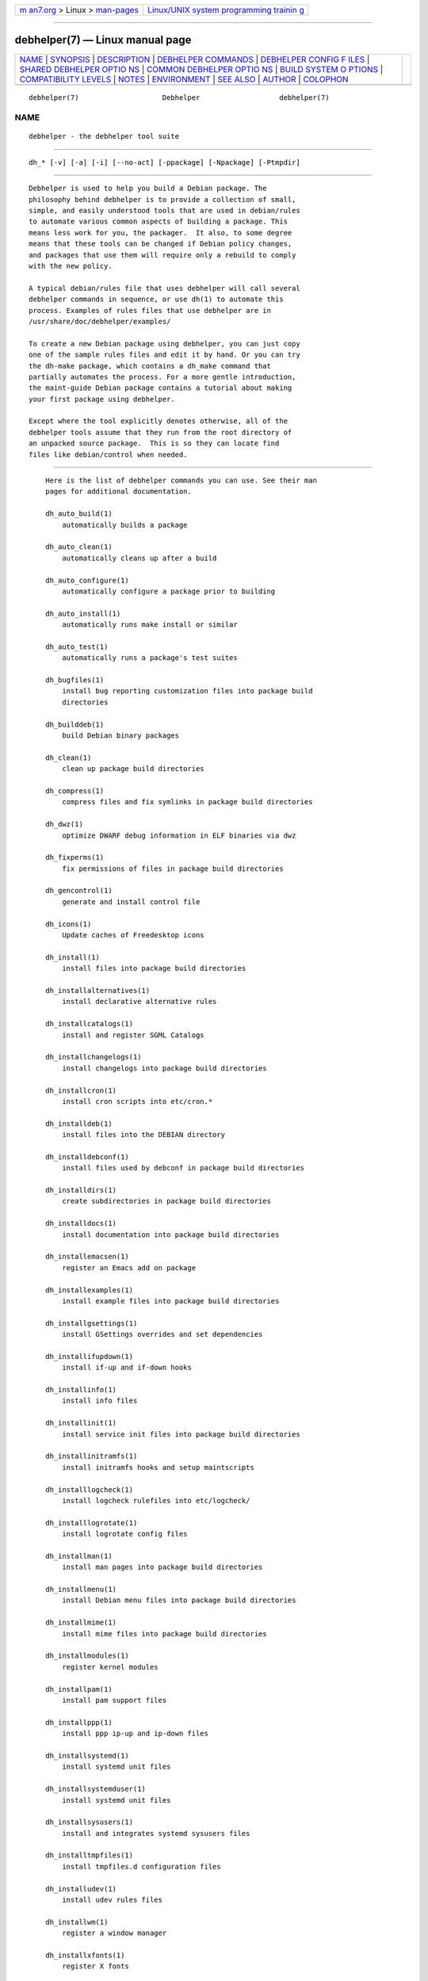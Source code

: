 .. container:: page-top

.. container:: nav-bar

   +----------------------------------+----------------------------------+
   | `m                               | `Linux/UNIX system programming   |
   | an7.org <../../../index.html>`__ | trainin                          |
   | > Linux >                        | g <http://man7.org/training/>`__ |
   | `man-pages <../index.html>`__    |                                  |
   +----------------------------------+----------------------------------+

--------------

debhelper(7) — Linux manual page
================================

+-----------------------------------+-----------------------------------+
| `NAME <#NAME>`__ \|               |                                   |
| `SYNOPSIS <#SYNOPSIS>`__ \|       |                                   |
| `DESCRIPTION <#DESCRIPTION>`__ \| |                                   |
| `DEBHELPER                        |                                   |
| COMMANDS <#DEBHELPER_COMMANDS>`__ |                                   |
| \|                                |                                   |
| `DEBHELPER CONFIG F               |                                   |
| ILES <#DEBHELPER_CONFIG_FILES>`__ |                                   |
| \|                                |                                   |
| `SHARED DEBHELPER OPTIO           |                                   |
| NS <#SHARED_DEBHELPER_OPTIONS>`__ |                                   |
| \|                                |                                   |
| `COMMON DEBHELPER OPTIO           |                                   |
| NS <#COMMON_DEBHELPER_OPTIONS>`__ |                                   |
| \|                                |                                   |
| `BUILD SYSTEM O                   |                                   |
| PTIONS <#BUILD_SYSTEM_OPTIONS>`__ |                                   |
| \|                                |                                   |
| `COMPATIBILITY                    |                                   |
| LEVELS <#COMPATIBILITY_LEVELS>`__ |                                   |
| \| `NOTES <#NOTES>`__ \|          |                                   |
| `ENVIRONMENT <#ENVIRONMENT>`__ \| |                                   |
| `SEE ALSO <#SEE_ALSO>`__ \|       |                                   |
| `AUTHOR <#AUTHOR>`__ \|           |                                   |
| `COLOPHON <#COLOPHON>`__          |                                   |
+-----------------------------------+-----------------------------------+
| .. container:: man-search-box     |                                   |
+-----------------------------------+-----------------------------------+

::

   debhelper(7)                    Debhelper                   debhelper(7)

NAME
-------------------------------------------------

::

          debhelper - the debhelper tool suite


---------------------------------------------------------

::

          dh_* [-v] [-a] [-i] [--no-act] [-ppackage] [-Npackage] [-Ptmpdir]


---------------------------------------------------------------

::

          Debhelper is used to help you build a Debian package. The
          philosophy behind debhelper is to provide a collection of small,
          simple, and easily understood tools that are used in debian/rules
          to automate various common aspects of building a package. This
          means less work for you, the packager.  It also, to some degree
          means that these tools can be changed if Debian policy changes,
          and packages that use them will require only a rebuild to comply
          with the new policy.

          A typical debian/rules file that uses debhelper will call several
          debhelper commands in sequence, or use dh(1) to automate this
          process. Examples of rules files that use debhelper are in
          /usr/share/doc/debhelper/examples/

          To create a new Debian package using debhelper, you can just copy
          one of the sample rules files and edit it by hand. Or you can try
          the dh-make package, which contains a dh_make command that
          partially automates the process. For a more gentle introduction,
          the maint-guide Debian package contains a tutorial about making
          your first package using debhelper.

          Except where the tool explicitly denotes otherwise, all of the
          debhelper tools assume that they run from the root directory of
          an unpacked source package.  This is so they can locate find
          files like debian/control when needed.


-----------------------------------------------------------------------------

::

          Here is the list of debhelper commands you can use. See their man
          pages for additional documentation.

          dh_auto_build(1)
              automatically builds a package

          dh_auto_clean(1)
              automatically cleans up after a build

          dh_auto_configure(1)
              automatically configure a package prior to building

          dh_auto_install(1)
              automatically runs make install or similar

          dh_auto_test(1)
              automatically runs a package's test suites

          dh_bugfiles(1)
              install bug reporting customization files into package build
              directories

          dh_builddeb(1)
              build Debian binary packages

          dh_clean(1)
              clean up package build directories

          dh_compress(1)
              compress files and fix symlinks in package build directories

          dh_dwz(1)
              optimize DWARF debug information in ELF binaries via dwz

          dh_fixperms(1)
              fix permissions of files in package build directories

          dh_gencontrol(1)
              generate and install control file

          dh_icons(1)
              Update caches of Freedesktop icons

          dh_install(1)
              install files into package build directories

          dh_installalternatives(1)
              install declarative alternative rules

          dh_installcatalogs(1)
              install and register SGML Catalogs

          dh_installchangelogs(1)
              install changelogs into package build directories

          dh_installcron(1)
              install cron scripts into etc/cron.*

          dh_installdeb(1)
              install files into the DEBIAN directory

          dh_installdebconf(1)
              install files used by debconf in package build directories

          dh_installdirs(1)
              create subdirectories in package build directories

          dh_installdocs(1)
              install documentation into package build directories

          dh_installemacsen(1)
              register an Emacs add on package

          dh_installexamples(1)
              install example files into package build directories

          dh_installgsettings(1)
              install GSettings overrides and set dependencies

          dh_installifupdown(1)
              install if-up and if-down hooks

          dh_installinfo(1)
              install info files

          dh_installinit(1)
              install service init files into package build directories

          dh_installinitramfs(1)
              install initramfs hooks and setup maintscripts

          dh_installlogcheck(1)
              install logcheck rulefiles into etc/logcheck/

          dh_installlogrotate(1)
              install logrotate config files

          dh_installman(1)
              install man pages into package build directories

          dh_installmenu(1)
              install Debian menu files into package build directories

          dh_installmime(1)
              install mime files into package build directories

          dh_installmodules(1)
              register kernel modules

          dh_installpam(1)
              install pam support files

          dh_installppp(1)
              install ppp ip-up and ip-down files

          dh_installsystemd(1)
              install systemd unit files

          dh_installsystemduser(1)
              install systemd unit files

          dh_installsysusers(1)
              install and integrates systemd sysusers files

          dh_installtmpfiles(1)
              install tmpfiles.d configuration files

          dh_installudev(1)
              install udev rules files

          dh_installwm(1)
              register a window manager

          dh_installxfonts(1)
              register X fonts

          dh_link(1)
              create symlinks in package build directories

          dh_lintian(1)
              install lintian override files into package build directories

          dh_listpackages(1)
              list binary packages debhelper will act on

          dh_makeshlibs(1)
              automatically create shlibs file and call dpkg-gensymbols

          dh_md5sums(1)
              generate DEBIAN/md5sums file

          dh_missing(1)
              check for missing files

          dh_movefiles(1)
              move files out of debian/tmp into subpackages

          dh_perl(1)
              calculates Perl dependencies and cleans up after MakeMaker

          dh_prep(1)
              perform cleanups in preparation for building a binary package

          dh_shlibdeps(1)
              calculate shared library dependencies

          dh_strip(1)
              strip executables, shared libraries, and some static
              libraries

          dh_systemd_enable(1)
              enable/disable systemd unit files

          dh_systemd_start(1)
              start/stop/restart systemd unit files

          dh_testdir(1)
              test directory before building Debian package

          dh_testroot(1)
              ensure that a package is built with necessary level of root
              permissions

          dh_ucf(1)
              register configuration files with ucf

          dh_update_autotools_config(1)
              Update autotools config files

          dh_usrlocal(1)
              migrate usr/local directories to maintainer scripts

      Deprecated Commands
          A few debhelper commands are deprecated and should not be used.

          dh_installmanpages(1)
              old-style man page installer (deprecated)

      Other Commands
          If a program's name starts with dh_, and the program is not on
          the above lists, then it is not part of the debhelper package,
          but it should still work like the other programs described on
          this page.


-------------------------------------------------------------------------------------

::

          Many debhelper commands make use of files in debian/ to control
          what they do. Besides the common debian/changelog and
          debian/control, which are in all packages, not just those using
          debhelper, some additional files can be used to configure the
          behavior of specific debhelper commands. These files are
          typically named debian/package.foo (where package of course, is
          replaced with the package that is being acted on).

          For example, dh_installdocs uses files named debian/package.docs
          to list the documentation files it will install. See the man
          pages of individual commands for details about the names and
          formats of the files they use.  Generally, these files will list
          files to act on, one file per line. Some programs in debhelper
          use pairs of files and destinations or slightly more complicated
          formats.

          Note for the first (or only) binary package listed in
          debian/control, debhelper will use debian/foo when there's no
          debian/package.foo file.  However, it is often a good idea to
          keep the package. prefix as it is more explicit.  The primary
          exception to this are files that debhelper by default installs in
          every binary package when it does not have a package prefix (such
          as debian/copyright or debian/changelog).

          In some rare cases, you may want to have different versions of
          these files for different architectures or OSes. If files named
          debian/package.foo.ARCH or debian/package.foo.OS exist, where
          ARCH and OS are the same as the output of "dpkg-architecture
          -qDEB_HOST_ARCH" / "dpkg-architecture -qDEB_HOST_ARCH_OS", then
          they will be used in preference to other, more general files.

          Mostly, these config files are used to specify lists of various
          types of files. Documentation or example files to install, files
          to move, and so on.  When appropriate, in cases like these, you
          can use standard shell wildcard characters (? and * and [..]
          character classes) in the files.  You can also put comments in
          these files; lines beginning with # are ignored.

          The syntax of these files is intentionally kept very simple to
          make them easy to read, understand, and modify.

      Substitutions in debhelper config files
          In compatibility level 13 and later, it is possible to use simple
          substitutions in debhelper config files for the following tools:

          •   dh_clean

          •   dh_install

          •   dh_installcatalogs

          •   dh_installdeb

          •   dh_installdirs

          •   dh_installdocs

          •   dh_installexamples

          •   dh_installinfo

          •   dh_installman

          •   dh_installwm

          •   dh_link

          •   dh_missing

          •   dh_ucf

          All substitution variables are of the form ${foo} and the braces
          are mandatory.  Variable names are case-sensitive and consist of
          alphanumerics (a-zA-Z0-9), hyphens (-), underscores (_), and
          colons (:).  The first character must be an alphanumeric.

          If you need a literal dollar sign that cannot trigger a
          substitution, you can either use the ${Dollar} substitution or
          the sequence ${}.

          The following expansions are available:

          DEB_HOST_*, DEB_BUILD_*, DEB_TARGET_*
              Expands to the relevant dpkg-architecture(1) value (similar
              to dpkg-architecture -qVARIABLE_HERE).

              When in doubt, the DEB_HOST_* variant is the one that will
              work both for native and cross builds.

              For performance reasons, debhelper will attempt to resolve
              these names from the environment first before consulting
              dpkg-architecture(1).  This is mostly mentioned for
              completeness as it will not matter for most cases.

          Dollar
              Expands to a single literal $-symbol.  This symbol will never
              be considered part of a substitution variable.  That is:

                 # Triggers an error
                 ${NO_SUCH_TOKEN}
                 # Expands to the literal value "${NO_SUCH_TOKEN}"
                 ${Dollar}{NO_SUCH_TOKEN}

              This variable equivalent to the sequence ${} and the two can
              be used interchangeably.

          Newline, Space, Tab
              Expands to a single ASCII newline, space and tab
              respectively.

              This can be useful if you need to include a literal
              whitespace character (e.g. space) where it would otherwise be
              stripped or used as a separator.

          [1menv:NAME
              Expands to the environment variable NAME.  The environment
              variable must be set (but can be set to the empty string).

          Note that all variables must expand to a defined value.  As an
          example, if debhelper sees ${env:FOO}, then it will insist that
          the environment variable FOO is set (it can be set to the empty
          string).

          Substitution limits

          To avoid infinite loops and resource exhaustion, debhelper will
          stop with an error if the text contains many substitution
          variables (50) or they expand beyond a certain size (4096
          characters or 3x length of the original input - whichever is
          bigger).

      Executable debhelper config files
          If you need additional flexibility, many of the debhelper tools
          (e.g. dh_install(1)) support executing a config file as a script.

          To use this feature, simply mark the config file as executable
          (e.g. chmod +x debian/package.install) and the tool will attempt
          to execute it and use the output of the script.  In many cases,
          you can use dh-exec(1) as interpreter of the config file to
          retain most of the original syntax while getting the additional
          flexibility you need.

          When using executable debhelper config files, please be aware of
          the following:

          •   The executable config file must exit with success (i.e. its
              return code should indicate success).

          •   In compatibility level 13+, the output will be subject to
              substitutions (see "Substitutions in debhelper config files")
              where the tool support these.  Remember to be careful if your
              generator also provides substitutions as this can cause
              unnecessary confusion.

              Otherwise, the output will be used exactly as-is.  Notably,
              debhelper will not expand wildcards or strip comments or
              strip whitespace in the output.

          If you need the package to build on a file system where you
          cannot disable the executable bit, then you can use dh-exec(1)
          and its strip-output script.


-----------------------------------------------------------------------------------------

::

          The following command line options are supported by all debhelper
          programs.

          -v, --verbose
              Verbose mode: show all commands that modify the package build
              directory.

          --no-act
              Do not really do anything. If used with -v, the result is
              that the command will output what it would have done.

          -a, --arch
              Act on architecture dependent packages that should be built
              for the DEB_HOST_ARCH architecture.

          -i, --indep
              Act on all architecture independent packages.

          -ppackage, --package=package
              Act on the package named package. This option may be
              specified multiple times to make debhelper operate on a given
              set of packages.

          -s, --same-arch
              Deprecated alias of -a.

              This option is removed in compat 12.

          -Npackage, --no-package=package
              Do not act on the specified package even if an -a, -i, or -p
              option lists the package as one that should be acted on.

          --remaining-packages
              Do not act on the packages which have already been acted on
              by this debhelper command earlier (i.e. if the command is
              present in the package debhelper log).  For example, if you
              need to call the command with special options only for a
              couple of binary packages, pass this option to the last call
              of the command to process the rest of packages with default
              settings.

          -Ptmpdir, --tmpdir=tmpdir
              Use tmpdir for package build directory. The default is
              debian/package

          --mainpackage=package
              This little-used option changes the package which debhelper
              considers the "main package", that is, the first one listed
              in debian/control, and the one for which debian/foo files can
              be used instead of the usual debian/package.foo files.

          -O=option|bundle
              This is used by dh(1) when passing user-specified options to
              all the commands it runs. If the command supports the
              specified option or option bundle, it will take effect. If
              the command does not support the option (or any part of an
              option bundle), it will be ignored.


-----------------------------------------------------------------------------------------

::

          The following command line options are supported by some
          debhelper programs.  See the man page of each program for a
          complete explanation of what each option does.

          -n  Do not modify postinst, postrm, etc. scripts.

          -Xitem, --exclude=item
              Exclude an item from processing. This option may be used
              multiple times, to exclude more than one thing. The item is
              typically part of a filename, and any file containing the
              specified text will be excluded.

          -A, --all
              Makes files or other items that are specified on the command
              line take effect in ALL packages acted on, not just the
              first.


---------------------------------------------------------------------------------

::

          The following command line options are supported by all of the
          dh_auto_* debhelper programs. These programs support a variety of
          build systems, and normally heuristically determine which to use,
          and how to use them.  You can use these command line options to
          override the default behavior.  Typically these are passed to
          dh(1), which then passes them to all the dh_auto_* programs.

          -Sbuildsystem, --buildsystem=buildsystem
              Force use of the specified buildsystem, instead of trying to
              auto-select one which might be applicable for the package.

              Pass none as buildsystem to disable auto-selection.

          -Ddirectory, --sourcedir=directory, --sourcedirectory=directory
              Assume that the original package source tree is at the
              specified directory rather than the top level directory of
              the Debian source package tree.

              Warning: The --sourcedir variant matches a similar named
              option in dh_install and dh_missing (etc.) for historical
              reasons.  While they have a similar name, they have very
              distinct purposes and in some cases it can cause errors when
              this variant is passed to dh (when then passes it on to all
              tools).

          -B[directory], --builddir[=directory],
          --builddirectory[=directory]
              Enable out of source building and use the specified directory
              as the build directory. If directory parameter is omitted, a
              default build directory will be chosen.

              If this option is not specified, building will be done in
              source by default unless the build system requires or prefers
              out of source tree building.  In such a case, the default
              build directory will be used even if --builddirectory is not
              specified.

              If the build system prefers out of source tree building but
              still allows in source building, the latter can be re-enabled
              by passing a build directory path that is the same as the
              source directory path.

          --parallel, --no-parallel
              Control whether parallel builds should be used if underlying
              build system supports them.  The number of parallel jobs is
              controlled by the DEB_BUILD_OPTIONS environment variable
              ("Debian Policy, section 4.9.1") at build time. It might also
              be subject to a build system specific limit.

              If neither option is specified, debhelper currently defaults
              to --parallel in compat 10 (or later) and --no-parallel
              otherwise.

              As an optimization, dh will try to avoid passing these
              options to subprocesses, if they are unnecessary and the only
              options passed.  Notably this happens when DEB_BUILD_OPTIONS
              does not have a parallel parameter (or its value is 1).

          --max-parallel=maximum
              This option implies --parallel and allows further limiting
              the number of jobs that can be used in a parallel build. If
              the package build is known to only work with certain levels
              of concurrency, you can set this to the maximum level that is
              known to work, or that you wish to support.

              Notably, setting the maximum to 1 is effectively the same as
              using --no-parallel.

          --reload-all-buildenv-variables
              By default, dh(1) will compute several environment (e.g. by
              using dpkg-buildflags(1)) and cache them to avoid having all
              dh_auto_* tool recompute them.

              When passing this option, the concrete dh_auto_* tool will
              ignore the cache from dh(1) and retrigger a rebuild of these
              variables.  This is useful in the very rare case where the
              package need to do multiple builds but with different
              ...FLAGS options.  A concrete example would be needing to
              change the -O parameter in CFLAGS in the second build:

                  export DEB_CFLAGS_MAINT_APPEND=-O3

                  %:
                      dh $@

                  override_dh_auto_configure:
                      dh_auto_configure -Bbuild-deb ...
                      DEB_CFLAGS_MAINT_APPEND=-Os dh_auto_configure \
                         --reload-all-buildenv-variables -Bbuild-udeb ...

              Without --reload-all-buildenv-variables in the second call to
              dh_auto_configure(1), the change in DEB_CFLAGS_MAINT_APPEND
              would be ignored as dh_auto_configure(1) would use the cached
              value of CFLAGS set by dh(1).

              This option is only available with debhelper (>= 12.7~) when
              the package uses compatibility level 9 or later.

          --list, -l
              List all build systems supported by debhelper on this system.
              The list includes both default and third party build systems
              (marked as such). Also shows which build system would be
              automatically selected, or which one is manually specified
              with the --buildsystem option.


---------------------------------------------------------------------------------

::

          From time to time, major non-backwards-compatible changes need to
          be made to debhelper, to keep it clean and well-designed as needs
          change and its author gains more experience. To prevent such
          major changes from breaking existing packages, the concept of
          debhelper compatibility levels was introduced. You must tell
          debhelper which compatibility level it should use, and it
          modifies its behavior in various ways.

          In current debhelper, you can specify the compatibility level in
          debian/control by adding a Build-Depends on the debhelper-compat
          package.  For example, to use v13 mode, ensure debian/control
          has:

            Build-Depends: debhelper-compat (= 13)

          This also serves as an appropriate versioned build dependency on
          a sufficient version of the debhelper package, so you do not need
          to specify a separate versioned build dependency on the debhelper
          package unless you need a specific point release of debhelper
          (such as for the introduction of a new feature or bugfix within a
          compatibility level).

          Note that debhelper does not provide debhelper-compat for
          experimental or beta compatibility levels; packages experimenting
          with those compatibility levels should use debian/compat or
          DH_COMPAT.

          Prior versions of debhelper required specifying the compatibility
          level in the file debian/compat, and current debhelper still
          supports this for backward compatibility, though a package may
          not specify a compatibility level via multiple methods at once.
          To use this method, debian/compat should contain the
          compatibility level as a single number, and no other content. If
          you specify the compatibility level by this method, your package
          will also need a versioned build dependency on a version of the
          debhelper package equal to (or greater than) the compatibility
          level your package uses. So, if you specify compatibility level
          13 in debian/compat, ensure debian/control has:

            Build-Depends: debhelper (>= 13~)

          Unless otherwise indicated, all debhelper documentation assumes
          that you are using the most recent compatibility level, and in
          most cases does not indicate if the behavior is different in an
          earlier compatibility level, so if you are not using the most
          recent compatibility level, you're advised to read below for
          notes about what is different in earlier compatibility levels.

      Supported compatibility levels
          These are the available compatibility levels:

          v5  This is the lowest supported compatibility level.

              If you are upgrading from an earlier compatibility level,
              please review debhelper-obsolete-compat(7).

              This mode is deprecated.

          v6  Changes from v5 are:

              -       Commands that generate maintainer script fragments
                      will order the fragments in reverse order for the
                      prerm and postrm scripts.

              -       dh_installwm will install a slave manpage link for
                      x-window-manager.1.gz, if it sees the man page in
                      usr/share/man/man1 in the package build directory.

              -       dh_builddeb did not previously delete everything
                      matching DH_ALWAYS_EXCLUDE, if it was set to a list
                      of things to exclude, such as CVS:.svn:.git. Now it
                      does.

              -       dh_installman allows overwriting existing man pages
                      in the package build directory. In previous
                      compatibility levels it silently refuses to do this.

              This mode is deprecated.

          v7  Changes from v6 are:

              -       dh_install, will fall back to looking for files in
                      debian/tmp if it doesn't find them in the current
                      directory (or wherever you tell it look using
                      --sourcedir). This allows dh_install to interoperate
                      with dh_auto_install, which installs to debian/tmp,
                      without needing any special parameters.

              -       dh_clean will read debian/clean and delete files
                      listed there.

              -       dh_clean will delete toplevel *-stamp files.

              -       dh_installchangelogs will guess at what file is the
                      upstream changelog if none is specified.

              This mode is deprecated.

          v8  Changes from v7 are:

              -       Commands will fail rather than warning when they are
                      passed unknown options.

              -       dh_makeshlibs will run dpkg-gensymbols on all shared
                      libraries that it generates shlibs files for. So -X
                      can be used to exclude libraries.  Also, libraries in
                      unusual locations that dpkg-gensymbols would not have
                      processed before will be passed to it, a behavior
                      change that can cause some packages to fail to build.

              -       dh requires the sequence to run be specified as the
                      first parameter, and any switches come after it. Ie,
                      use "dh $@ --foo", not "dh --foo $@".

              -       dh_auto_* prefer to use Perl's Module::Build in
                      preference to Makefile.PL.

              This mode is deprecated.

          v9  Changes from v8 are:

              -       Multiarch support. In particular, dh_auto_configure
                      passes multiarch directories to autoconf in --libdir
                      and --libexecdir.

              -       dh is aware of the usual dependencies between targets
                      in debian/rules.  So, "dh binary" will run any build,
                      build-arch, build-indep, install, etc targets that
                      exist in the rules file. There's no need to define an
                      explicit binary target with explicit dependencies on
                      the other targets.

              -       dh_strip compresses debugging symbol files to reduce
                      the installed size of -dbg packages.

              -       dh_auto_configure does not include the source package
                      name in --libexecdir when using autoconf.

              -       dh does not default to enabling --with=python-support

                      (Obsolete: As the dh_pysupport tool was removed from
                      Debian stretch.  Since debhelper/10.3, dh no longer
                      enables this sequence add-on regardless of compat
                      level)

              -       All of the dh_auto_* debhelper programs and dh set
                      environment variables listed by dpkg-buildflags,
                      unless they are already set.

              -       dh_auto_configure passes dpkg-buildflags CFLAGS,
                      CPPFLAGS, and LDFLAGS to perl Makefile.PL and
                      Build.PL

              -       dh_strip puts separated debug symbols in a location
                      based on their build-id.

              -       Executable debhelper config files are run and their
                      output used as the configuration.

              This mode is deprecated.

          v10 Changes from v9 are:

              -       dh_installinit will no longer install a file named
                      debian/package as an init script.

              -       dh_installdocs will error out if it detects links
                      created with --link-doc between packages of
                      architecture "all" and non-"all" as it breaks
                      binNMUs.

              -       dh_installdeb no longer installs a maintainer-
                      provided debian/package.shlibs file.  This is now
                      done by dh_makeshlibs instead.

              -       dh_installwm refuses to create a broken package if no
                      man page can be found (required to register for the
                      x-window-manager alternative).

              -       Debhelper will default to --parallel for all
                      buildsystems that support parallel building.  This
                      can be disabled by using either --no-parallel or
                      passing --max-parallel with a value of 1.

              -       The dh command will not accept any of the deprecated
                      "manual sequence control" parameters (--before,
                      --after, etc.).  Please use override targets instead.

                      Retroactively applied to earlier compat levels: dh no
                      longer accepts any of these since debhelper/12.4.

              -       The dh command will no longer use log files to track
                      which commands have been run.  The dh command still
                      keeps track of whether it already ran the "build"
                      sequence and skip it if it did.

                      The main effects of this are:

                      -   With this, it is now easier to debug the install
                          or/and binary sequences because they can now
                          trivially be re-run (without having to do a full
                          "clean and rebuild" cycle)

                      -   The main caveat is that dh_* now only keeps track
                          of what happened in a single override target.
                          When all the calls to a given dh_cmd command
                          happens in the same override target everything
                          will work as before.

                          Example of where it can go wrong:

                            override_dh_foo:
                              dh_foo -pmy-pkg

                            override_dh_bar:
                              dh_bar
                              dh_foo --remaining

                          In this case, the call to dh_foo --remaining will
                          also include my-pkg, since dh_foo -pmy-pkg was
                          run in a separate override target.  This issue is
                          not limited to --remaining, but also includes -a,
                          -i, etc.

              -       The dh_installdeb command now shell-escapes the lines
                      in the maintscript config file.  This was the
                      original intent but it did not work properly and
                      packages have begun to rely on the incomplete shell
                      escaping (e.g. quoting file names).

              -       The dh_installinit command now defaults to
                      --restart-after-upgrade.  For packages needing the
                      previous behaviour, please use
                      --no-restart-after-upgrade.

              -       The autoreconf sequence is now enabled by default.
                      Please pass --without autoreconf to dh if this is not
                      desirable for a given package

              -       The systemd sequence is now enabled by default.
                      Please pass --without systemd to dh if this is not
                      desirable for a given package.

              -       Retroactively removed: dh no longer creates the
                      package build directory when skipping running
                      debhelper commands. This will not affect packages
                      that only build with debhelper commands, but it may
                      expose bugs in commands not included in debhelper.

                      This compatibility feature had a bug since its
                      inception in debhelper/9.20130516 that made it fail
                      to apply in compat 9 and earlier.  As there has been
                      no reports of issues caused by this bug in those ~5
                      years, this item have been removed rather than fixed.

          v11 This mode is discouraged.

              The compat 11 is discouraged for new packages as it suffers
              from feature interaction between dh_installinit and
              dh_installsystemd causing services to not run correctly in
              some cases.  Please consider using compatibility mode 10 or
              12 instead.  More details about the issue are available in
              Debian#887904 and
              <https://lists.debian.org/debian-release/2019/04/msg01442.html>.

              Changes from v10 are:

              -       dh_installinit no longer installs service or tmpfile
                      files, nor generates maintainer scripts for those
                      files.  Please use the new dh_installsystemd helper.

              -       The dh_systemd_enable and dh_systemd_start helpers
                      have been replaced by the new dh_installsystemd
                      helper.  For the same reason, the systemd sequence
                      for dh has also been removed.  If you need to disable
                      the dh_installsystemd helper tool, please use an
                      empty override target.

                      Please note that the dh_installsystemd tool has a
                      slightly different behaviour in some cases (e.g. when
                      using the --name parameter).

              -       dh_installdirs no longer creates debian/package
                      directories unless explicitly requested (or it has to
                      create a subdirectory in it).

                      The vast majority of all packages will be unaffected
                      by this change.

              -       The makefile buildsystem now passes INSTALL="install
                      --strip-program=true" to make(1).  Derivative
                      buildsystems (e.g. configure or cmake) are unaffected
                      by this change.

              -       The autoconf buildsystem now passes
                      --runstatedir=/run to ./configure.

              -       The cmake buildsystem now passes
                      -DCMAKE_INSTALL_RUNSTATEDIR=/run to cmake(1).

              -       dh_installman will now prefer detecting the language
                      from the path name rather than the extension.

              -       dh_auto_install will now only create the destination
                      directory it needs.  Previously, it would create the
                      package build directory for all packages.  This will
                      not affect packages that only build with debhelper
                      commands, but it may expose bugs in commands not
                      included in debhelper.

              -       The helpers dh_installdocs, dh_installexamples,
                      dh_installinfo, and dh_installman now error out if
                      their config has a pattern that does not match
                      anything or reference a path that does not exist.

                      Known exceptions include building with the nodoc
                      profile, where the above tools will silently permit
                      failed matches where the patterns are used to specify
                      documentation.

              -       The helpers dh_installdocs, dh_installexamples,
                      dh_installinfo, and dh_installman now accept the
                      parameter --sourcedir with same meaning as
                      dh_install. Furthermore, they now also fall back to
                      debian/tmp like dh_install.

                      Migration note: A bug in debhelper 11 up to 11.1.5
                      made dh_installinfo incorrectly ignore --sourcedir.

              -       The perl-makemaker and perl-build build systems no
                      longer pass -I. to perl.  Packages that still need
                      this behaviour can emulate it by using the PERL5LIB
                      environment variable.  E.g. by adding export
                      PERL5LIB=. in their debian/rules file (or similar).

              -       The PERL_USE_UNSAFE_INC environment variable is no
                      longer set by dh or any of the dh_auto_* tools.  It
                      was added as a temporary work around to avoid a lot
                      of packages failing to build at the same time.

                      Note this item will eventually become obsolete as
                      upstream intends to drop support for the
                      PERL_USE_UNSAFE_INC environment variable.  When perl
                      drops support for it, then this variable will be
                      removed retroactively from existing compat levels as
                      well.

              -       The dh_makeshlibs helper will now exit with an error
                      if objdump returns a non-zero exit from analysing a
                      given file.

              -       The dh_installdocs and dh_installexamples tools may
                      now install most of the documentation in a different
                      path to comply with the recommendation from Debian
                      policy §12.3 (since version 3.9.7).

                      Note that if a given source package only contains a
                      single binary package in debian/control or none of
                      the packages are -doc packages, then this change is
                      not relevant for that source package and you can skip
                      to the next change.

                      By default, these tools will now attempt to determine
                      a "main package for the documentation" (called a doc-
                      main-package from here on) for every -doc package.
                      If they find such a doc-main-package, they will now
                      install the documentation into the path
                      /usr/share/doc/doc-main-package in the given doc
                      package.  I.e. the path can change but the
                      documentation is still shipped in the -doc package.

                      The --doc-main-package option can be used when the
                      auto-detection is insufficient or to reset the path
                      to its previous value if there is a reason to diverge
                      from Debian policy recommendation.

                      Some documentation will not be affected by this
                      change.  These exceptions include the copyright file,
                      changelog files, README.Debian, etc.  These files
                      will still be installed in the path
                      /usr/share/doc/package.

              -       The dh_strip and dh_shlibdeps tools no longer uses
                      filename patterns to determine which files to
                      process.  Instead, they open the file and look for an
                      ELF header to determine if a given file is an shared
                      object or an ELF executable.

                      This change may cause the tools to process more files
                      than previously.

          v12 Changes from v11 are:

              -       The dh_makeshlibs tool now generates shlibs files
                      with versioned dependency by default.  This means
                      that -VUpstream-Version (a.k.a. -V) is now the
                      default.

                      If an unversioned dependency in the shlibs file is
                      wanted, this can be obtained by passing -VNone
                      instead.  However, please see dh_makeshlibs(1) for
                      the caveat of unversioned dependencies.

              -       The -s (--same-arch) option is removed.  Please use
                      -a (--arch) instead.

              -       Invoking dh_clean -k now causes an error instead of a
                      deprecation warning.

              -       The --no-restart-on-upgrade option in dh_installinit
                      has been removed.  Please use the new name
                      --no-stop-on-upgrade

              -       There was a bug in the doit (and similar) functions
                      from Debian::Debhelper::Dh_Lib that made them spawn a
                      shell in one particular circumstance.  This bug is
                      now removed and will cause helpers that rely on the
                      bug to fail with a "command not found"-error.

              -       The --list-missing and --fail-missing in dh_install
                      has been removed.  Please use dh_missing and its
                      corresponding options, which can also see the files
                      installed by other helpers.

              -       The dh_installinit helper no longer installs
                      configuration for the upstart init system.  Instead,
                      it will abort the build if it finds an old upstart
                      configuration file.  The error is there to remind the
                      package maintainer to ensure the proper removal of
                      the conffiles shipped in previous versions of the
                      package (if any).

              -       The dh_installdeb tool will do basic validation of
                      some dpkg-maintscript-helper(1) commands and will
                      error out if the commands appear to be invalid.

              -       The dh_missing tool will now default to
                      --list-missing.

              -       The dh_makeshlibs tool will now only pass libraries
                      to dpkg-gensymbols(1) if the ELF binary has a SONAME
                      (containing ".so").

              -       The dh_compress tool no longer compresses examples
                      (i.e. anything installed in
                      </usr/share/doc/package/examples>.)

              -       The standard sequence in dh now includes dh_dwz and
                      dh_installinitramfs by default.  This makes the dwz
                      and installinitramfs sequences obsolete and they will
                      now fail with an error.  If you want to skip these
                      commands, then please insert an empty override target
                      for them in debian/rules (e.g. override_dh_dwz:)

              -       The build systems meson and autoconf no longer
                      explicitly set the --libexecdir variable and thus
                      relies on the build system default - which should be
                      /usr/libexec (per FHS 3.0, adopted in Debian Policy
                      4.1.5).

                      If a particular upstream package does not use the
                      correct default, the parameter can often be passed
                      manually via dh_auto_configure(1).  E.g.  via the
                      following example:

                          override_dh_auto_configure:
                              dh_auto_configure -- --libexecdir=/usr/libexec

                      Note the -- before the --libexecdir parameter.

              -       Retroactively removed in debhelper/13.5:

                      The dh_installdeb tool would no longer installs the
                      maintainer provided conffiles file as it was deemed
                      unnecessary.  However, the remove-on-upgrade from
                      dpkg/1.20 made the file relevant again and
                      dh_installdeb now installs it again in compat levels
                      12+.

              -       The dh_installsystemd tool no longer relies on
                      dh_installinit for handling systemd services that
                      have a sysvinit alternative.  Both tools must now be
                      used in such a case to ensure the service is properly
                      started under both sysvinit and systemd.

                      If you have an override for dh_installinit (e.g. to
                      call it with --no-start) then you will probably need
                      one for dh_installsystemd as well now.

                      This change makes dh_installinit inject a
                      misc:Pre-Depends for init-system-helpers (>= 1.54~).
                      Please ensure that the package lists
                      ${misc:Pre-Depends} in its Pre-Depends field before
                      upgrading to compat 12.

              -       The third-party dh_golang tool (from dh-golang
                      package) now defaults on honoring DH_GOLANG_EXCLUDES
                      variable for source installation in -dev packages and
                      not only during the building process. Please set
                      DH_GOLANG_EXCLUDES_ALL to false to revert to the
                      previous behaviour. See
                      Debian::Debhelper::Buildsystem::golang(3pm) for
                      details and examples.

              -       dh_installsystemduser is now included in the dh
                      standard sequence by default.

              -       The python-distutils buildsystem is now removed.
                      Please use the third-party build system pybuild
                      instead.

          v13 This is the recommended mode of operation.

              Changes from v12 are:

              -       The meson+ninja build system now uses meson test
                      instead of ninja test when running the test suite.
                      Any override of dh_auto_test that passes extra
                      parameters to upstream test runner should be reviewed
                      as meson test is not command line compatible with
                      ninja test.

              -       All debhelper like tools based on the official
                      debhelper library (including dh and the official dh_*
                      tools) no longer accepts abbreviated command
                      parameters.  At the same time, dh now optimizes out
                      calls to redundant dh_* helpers even when passed long
                      command line options.

              -       The ELF related debhelper tools (dh_dwz, dh_strip,
                      dh_makeshlibs, dh_shlibdeps) are now only run for
                      arch dependent packages by default (i.e. they are
                      excluded from *-indep targets and are passed -a by
                      default). If you need them for *-indep targets, you
                      can add an explicit Build-Depends on dh-sequence-elf-
                      tools.

              -       The third-party gradle build system (from gradle-
                      debian-helper package) now runs the upstream-provided
                      test suite automatically.  To suppress such behavior,
                      override dh_auto_test.

              -       The dh_installman tool now aborts if it sees
                      conflicting definitions of a manpage.  This typically
                      happens if the upstream build system is installing a
                      compressed version and the package lists an
                      uncompressed version of the manpage in
                      debian/package.manpages.  Often the easiest fix is to
                      remove the manpage from debian/package.manpages
                      (assuming both versions are identical).

              -       The dh_auto_* helpers now reset the environment
                      variables HOME and common XDG_* variable.  Please see
                      description of the environment variables in
                      "ENVIRONMENT" for how this is handled.

                      This feature changed between debhelper 13 and
                      debhelper 13.2.

              -       The dh command will now error if an override or hook
                      target for an obsolete command are present in
                      debian/rules (e.g. override_dh_systemd_enable:).

              -       The dh_missing command will now default to
                      --fail-missing.  This can be reverted to a non-fatal
                      warning by explicitly passing --list-missing like it
                      was in compat 12.

                      If you do not want the warning either, please omit
                      the call to dh_missing.  If you use the dh command
                      sequencer, then you can do this by inserting an empty
                      override target in the debian/rules file of the
                      relevant package.  As an example:

                          # Disable dh_missing
                          override_dh_missing:

              -       The dh command sequencer now runs dh_installtmpfiles
                      in the default sequence.  The dh_installtmpfiles
                      takes over handling of tmpfiles.d configuration
                      files.  Related functionality in dh_installsystemd is
                      now disabled.

                      Note that dh_installtmpfiles responds to
                      debian/package.tmpfiles where dh_installsystemd used
                      a name without the trailing "s".

              -       Many dh_* tools now support limited variable
                      expansion via the ${foo} syntax.  In many cases, this
                      can be used to reference paths that contain either
                      spaces or dpkg-architecture(1) values.  While this
                      can reduce the need for dh-exec(1) in some cases, it
                      is not a replacement dh-exec(1) in general.  If you
                      need filtering, renaming, etc., the package will
                      still need dh-exec(1).

                      Please see "Substitutions in debhelper config files"
                      for syntax and available substitution variables.  To
                      dh_* tool writers, substitution expansion occurs as a
                      part of the filearray and filedoublearray functions.

              -       The dh command sequencer will now skip all hook and
                      override targets for dh_auto_test, dh_dwz and
                      dh_strip when DEB_BUILD_OPTIONS lists the relevant
                      nocheck / nostrip options.

                      Any package relying on these targets to always be run
                      should instead move relevant logic out of those
                      targets.  E.g. non-test related packaging code from
                      override_dh_auto_test would have to be moved to
                      execute_after_dh_auto_build or
                      execute_before_dh_auto_install.

              -       The cmake buildsystem now passes
                      -DCMAKE_SKIP_INSTALL_ALL_DEPENDENCY=ON to cmake(1) to
                      speed up automatic installation process. If for some
                      reason you need previous behavior, override the flag:

                          dh_auto_configure -- -DCMAKE_SKIP_INSTALL_ALL_DEPENDENCY=OFF ...

          v14 This compatibility level is still open for development; use
              with caution.

              Changes from v13 are:

              -       The cmake buildsystem now passes
                      -DCMAKE_SKIP_RPATH=ON and
                      -DCMAKE_BUILD_RPATH_USE_ORIGIN=ON to cmake(1) to
                      avoid some reproducibility issues.

                      This can cause issues with running binaries directly
                      from the build directories as they might now require
                      a manually set LD_LIBRARY_PATH.  If you need to
                      override this change, we recommend that you try to
                      pass the -DCMAKE_SKIP_RPATH=OFF option first to see
                      if that fixes the problem (leaving
                      CMAKE_BUILD_RPATH_USE_ORIGIN at its new default).
                      This should undo the need for LD_LIBRARY_PATH and
                      avoid the reproducibility issues on Linux, where
                      $ORIGIN is supported by the runtime linkers.

              -       The tool dh_installsysusers is now included in the
                      default sequence.

              -       Use of the dh_gconf command in override and hook
                      targets now causes an error.  The dh_gconf command
                      has been a no-op for years and was removed in
                      debhelper 13.4.


---------------------------------------------------

::

      Multiple binary package support
          If your source package generates more than one binary package,
          debhelper programs will default to acting on all binary packages
          when run. If your source package happens to generate one
          architecture dependent package, and another architecture
          independent package, this is not the correct behavior, because
          you need to generate the architecture dependent packages in the
          binary-arch debian/rules target, and the architecture independent
          packages in the binary-indep debian/rules target.

          To facilitate this, as well as give you more control over which
          packages are acted on by debhelper programs, all debhelper
          programs accept the -a, -i, -p, and -s parameters. These
          parameters are cumulative.  If none are given, debhelper programs
          default to acting on all packages listed in the control file,
          with the exceptions below.

          First, any package whose Architecture field in debian/control
          does not match the DEB_HOST_ARCH architecture will be excluded
          ("Debian Policy, section 5.6.8").

          Also, some additional packages may be excluded based on the
          contents of the DEB_BUILD_PROFILES environment variable and
          Build-Profiles fields in binary package stanzas in
          debian/control, according to the draft policy at
          <https://wiki.debian.org/BuildProfileSpec>.

          Interaction between package selections and Build-Profiles

          Build-Profiles affect which packages are included in the package
          selections mechanisms in debhelper.  Generally, the package
          selections are described from the assumption that all packages
          are enabled.  This section describes how the selections react
          when a package is disabled due to the active Build-Profiles (or
          lack of active Build-Profiles).

          -a/--arch, -i/--indep OR no selection options (a raw "dh_X" call)
              The package disabled by Build-Profiles is silently excluded
              from the selection.

              Note you will receive a warning if all packages related to
              these selections are disabled.  In that case, it generally
              does not make sense to do the build in the first place.

          -N package / --no-package package
              The option is accepted and effectively does nothing.

          -p package / --package package
              The option is accepted, but debhelper will not act on the
              package.

          Note that it does not matter whether a package is enabled or
          disabled by default.

      Automatic generation of Debian install scripts
          Some debhelper commands will automatically generate parts of
          Debian maintainer scripts. If you want these automatically
          generated things included in your existing Debian maintainer
          scripts, then you need to add #DEBHELPER# to your scripts, in the
          place the code should be added.  #DEBHELPER# will be replaced by
          any auto-generated code when you run dh_installdeb.

          If a script does not exist at all and debhelper needs to add
          something to it, then debhelper will create the complete script.

          All debhelper commands that automatically generate code in this
          way let it be disabled by the -n parameter (see above).

          Note that the inserted code will be shell code, so you cannot
          directly use it in a Perl script. If you would like to embed it
          into a Perl script, here is one way to do that (note that I made
          sure that $1, $2, etc are set with the set command):

            my $temp="set -e\nset -- @ARGV\n" . << 'EOF';
            #DEBHELPER#
            EOF
            if (system($temp)) {
               my $exit_code = ($? >> 8) & 0xff;
               my $signal = $? & 0x7f;
               if ($exit_code) {
                   die("The debhelper script failed with error code: ${exit_code}");
               } else {
                   die("The debhelper script was killed by signal: ${signal}");
               }
            }

      Automatic generation of miscellaneous dependencies.
          Some debhelper commands may make the generated package need to
          depend on some other packages. For example, if you use
          dh_installdebconf(1), your package will generally need to depend
          on debconf. Or if you use dh_installxfonts(1), your package will
          generally need to depend on a particular version of xutils.
          Keeping track of these miscellaneous dependencies can be annoying
          since they are dependent on how debhelper does things, so
          debhelper offers a way to automate it.

          All commands of this type, besides documenting what dependencies
          may be needed on their man pages, will automatically generate a
          substvar called ${misc:Depends}. If you put that token into your
          debian/control file, it will be expanded to the dependencies
          debhelper figures you need.

          This is entirely independent of the standard ${shlibs:Depends}
          generated by dh_makeshlibs(1), and the ${perl:Depends} generated
          by dh_perl(1).  You can choose not to use any of these, if
          debhelper's guesses don't match reality.

      Package build directories
          By default, all debhelper programs assume that the temporary
          directory used for assembling the tree of files in a package is
          debian/package.

          Sometimes, you might want to use some other temporary directory.
          This is supported by the -P flag. For example, "dh_installdocs
          -Pdebian/tmp", will use debian/tmp as the temporary directory.
          Note that if you use -P, the debhelper programs can only be
          acting on a single package at a time. So if you have a package
          that builds many binary packages, you will need to also use the
          -p flag to specify which binary package the debhelper program
          will act on.

      udebs
          Debhelper includes support for udebs. To create a udeb with
          debhelper, add "Package-Type: udeb" to the package's stanza in
          debian/control.  Debhelper will try to create udebs that comply
          with debian-installer policy, by making the generated package
          files end in .udeb, not installing any documentation into a udeb,
          skipping over preinst, postrm, prerm, and config scripts, etc.


---------------------------------------------------------------

::

          This section describes some of the environment variables that
          influences the behaviour of debhelper or which debhelper
          interacts with.

          It is important to note that these must be actual environment
          variables in order to affect the behaviour of debhelper (not
          simply Makefile variables).  To specify them properly in
          debian/rules, be sure to "export" them. For example, "export
          DH_VERBOSE".

          DH_VERBOSE
              Set to 1 to enable verbose mode. Debhelper will output every
              command it runs. Also enables verbose build logs for some
              build systems like autoconf.

          DH_QUIET
              Set to 1 to enable quiet mode. Debhelper will not output
              commands calling the upstream build system nor will dh print
              which subcommands are called and depending on the upstream
              build system might make that more quiet, too.  This makes it
              easier to spot important messages but makes the output quite
              useless as buildd log.  Ignored if DH_VERBOSE is also set.

          DH_COMPAT
              Temporarily specifies what compatibility level debhelper
              should run at, overriding any value specified via Build-
              Depends on debhelper-compat or via the debian/compat file.

          DH_NO_ACT
              Set to 1 to enable no-act mode.

          DH_OPTIONS
              All debhelper tools will parse command line arguments listed
              in this variable before any command option (as if they had
              been prepended to the command line arguments).
              Unfortunately, some third-party provided tools may not
              support this variable and will ignore these command line
              arguments.

              When using dh(1), it can be passed options that will be
              passed on to each debhelper command, which is generally
              better than using DH_OPTIONS.

          DH_ALWAYS_EXCLUDE
              If set, this adds the value the variable is set to to the -X
              options of all commands that support the -X option. Moreover,
              dh_builddeb will rm -rf anything that matches the value in
              your package build tree.

              This can be useful if you are doing a build from a CVS source
              tree, in which case setting DH_ALWAYS_EXCLUDE=CVS will
              prevent any CVS directories from sneaking into the package
              you build. Or, if a package has a source tarball that
              (unwisely) includes CVS directories, you might want to export
              DH_ALWAYS_EXCLUDE=CVS in debian/rules, to make it take effect
              wherever your package is built.

              Multiple things to exclude can be separated with colons, as
              in DH_ALWAYS_EXCLUDE=CVS:.svn

          DH_EXTRA_ADDONS
              If set, this adds the specified dh addons to be run in the
              appropriate places in the sequence of commands. This is
              equivalent to specifying the addon to run with the --with
              flag in the debian/rules file. Any --without calls specifying
              an addon in this environment variable will not be run.

              This is intended to be used by downstreams or specific local
              configurations that require a debhelper addon to be run
              during multiple builds without having to patch a large number
              of rules file. If at all possible, this should be avoided in
              favor of a --with flag in the rules file.

          DH_COLORS, DPKG_COLORS
              These variables can be used to control whether debhelper
              commands should use colors in their textual output.  Can be
              set to "always", "auto" (the default), or "never".

              Note that DPKG_COLOR also affects a number of dpkg related
              tools and debhelper uses it on the assumption that you want
              the same color setting for dpkg and debhelper.  In the off-
              hand chance you want different color setting for debhelper,
              you can use DH_COLORS instead or in addition to DPKG_COLORS.

          NO_COLOR
              If no explicit request for color has been given (e.g.
              DH_COLORS and DPKG_COLORS are both unset), the presence of
              this environment variable cause the default color setting to
              be "never".

              The variable is defined according to <https://no-color.org/>.
              In this project, the environment variables (such as
              DH_COLORS) are considered an explicit request for color.

          CFLAGS, CPPFLAGS, CXXFLAGS, OBJCFLAGS, OBJCXXFLAGS, GCJFLAGS,
          FFLAGS, FCFLAGS, LDFLAGS
              By default (in any non-deprecated compat level), debhelper
              will automatically set these flags by using
              dpkg-buildflags(1), when they are unset.  If you need to
              change the default flags, please use the features from
              dpkg-buildflags(1) to do this (e.g.
              DEB_BUILD_MAINT_OPTIONS=hardening=all or
              DEB_CPPFLAGS_MAINT_APPEND=-DCUSTOM_MACRO=true) rather than
              setting the concrete variable directly.

          HOME, XDG_*
              In compat 13 and later, these environment variables are reset
              before invoking the upstream build system via the dh_auto_*
              helpers.  The variables HOME (all dh_auto_* helpers) and
              XDG_RUNTIME_DIR (dh_auto_test only) will be set to a writable
              directory. All remaining variables and XDG_RUNTIME_DIR
              (except for during dh_auto_test) will be cleared.

              The HOME directory will be created as an empty directory but
              it will be reused between calls to dh_auto_*.  Any content
              will persist until explicitly deleted or dh_clean.

          DEB_BUILD_OPTIONS
              Please see "Supported flags in DEB_BUILD_OPTIONS" for this
              environment variable.

              Please note that this variable should not be altered by
              package maintainers inside debian/rules to change the
              behaviour of debhelper.  Instead, where the package
              maintainer need these features, they should look disabling
              the relevant feature directly (e.g. by overriding the
              concrete tools).

          DEB_MAINT_BUILD_OPTIONS
              This is a dpkg specific environment variable (see e.g.
              dpkg-buildflags(1)).  The debhelper tool suite silently
              ignores it.

              It is documented here because it has a similar name to
              DEB_BUILD_OPTIONS, which make some people mistakenly assume
              that debhelper will also react to this variable.

      Supported flags in DEB_BUILD_OPTIONS
          The debhelper tool suite reacts to the following flags in
          DEB_BUILD_OPTIONS.

          dherroron=obsolete-compat-levels
              This is a debhelper specific value.

              When dherroron is present and set to obsolete-compat-levels,
              then debhelper tools will promote deprecation warnings for
              usage of old soon to be removed compat levels into errors.

              This is useful for automated checking for code relying on
              deprecated compat levels that is scheduled for removal.

              This option is intended for testing purposes; not production
              builds.

          nostrip
              This value will change the content of the debs being built.
              The .deb packages built when this is set is therefore not
              bit-for-bit reproducible with a regular build in the general
              case.

              This value will cause the official debhelper tools will skip
              actions and helpers that either remove, detach or deduplicate
              debugging symbols in ELF binaries.

              This value affects dh_dwz(1) and dh_strip(1).

          nocheck
              This value will cause the official debhelper build systems to
              skip runs of upstream test suites.

              Package maintainers looking to avoid running the upstream
              tests should not rely on this.  Instead, they can add an
              empty override target to skip dh_auto_test.

              This value affects dh_auto_test(1).

          nodoc
              This value will change the content of the debs being built.
              The .deb packages built when this is set is therefore not
              bit-for-bit reproducible with a regular build in the general
              case.

              This value will cause several debhelper tools to skip
              installation of documentation such as manpages or upstream
              provided documentation.  Additionally, the tools will also
              ignore if declared documentation is "missing" on the
              assumption that the documentation has not been built.

              This value effects tools like dh_installdocs(1), which knows
              it is working with documentation.

          noautodbgsym, noddebs
              The official name is autodbgsym.  The noddebs variant is
              accepted for historical reasons.

              This value causes debhelper to skip the generation of
              automatically generated debug symbol packages.

              This value affects dh_strip(1).

          parallel=N
              This value enables debhelper to use up to N threads or
              processes (subject to parameters like --no-parallel and
              --max-parallel=M).  Not all debhelper tools work with
              parallel tasks and may silently ignore the request.

              This value affects many debhelper tools.  Most notably
              dh_auto_*, which will attempt to run the underlying upstream
              build system with that number of threads.

          terse
              This value will cause the official debhelper build systems to
              configure upstream builds to be terse (i.e. reduce verbosity
              in their output).  This is subject to the upstream and the
              debhelper build system supporting such features.

              This value affects most dh_auto_* tools.

          Unknown flags are silently ignored.

          Note third-party debhelper-like tools or third-party provided
          build systems may or may not react to the above flags.  This
          tends to depend on implementation details of the tool.


---------------------------------------------------------

::

          /usr/share/doc/debhelper/examples/
              A set of example debian/rules files that use debhelper.

          <http://joeyh.name/code/debhelper/>
              Debhelper web site.


-----------------------------------------------------

::

          Joey Hess <joeyh@debian.org>

COLOPHON
---------------------------------------------------------

::

          This page is part of the debhelper (helper programs for
          debian/rules) project.  Information about the project can be
          found at [unknown -- if you know, please contact man-
          pages@man7.org] If you have a bug report for this manual page,
          send it to submit@bugs.debian.org.  This page was obtained from
          the project's upstream Git repository
          ⟨https://salsa.debian.org/debian/debhelper.git⟩ on 2021-08-27.
          (At that time, the date of the most recent commit that was found
          in the repository was 2021-08-24.)  If you discover any rendering
          problems in this HTML version of the page, or you believe there
          is a better or more up-to-date source for the page, or you have
          corrections or improvements to the information in this COLOPHON
          (which is not part of the original manual page), send a mail to
          man-pages@man7.org

   13.5                           2021-08-26                   debhelper(7)

--------------

Pages that refer to this page: `dh(1) <../man1/dh.1.html>`__, 
`dh_auto_build(1) <../man1/dh_auto_build.1.html>`__, 
`dh_auto_clean(1) <../man1/dh_auto_clean.1.html>`__, 
`dh_auto_configure(1) <../man1/dh_auto_configure.1.html>`__, 
`dh_auto_install(1) <../man1/dh_auto_install.1.html>`__, 
`dh_auto_test(1) <../man1/dh_auto_test.1.html>`__, 
`dh_builddeb(1) <../man1/dh_builddeb.1.html>`__, 
`dh_clean(1) <../man1/dh_clean.1.html>`__, 
`dh_compress(1) <../man1/dh_compress.1.html>`__, 
`dh_dwz(1) <../man1/dh_dwz.1.html>`__, 
`dh_fixperms(1) <../man1/dh_fixperms.1.html>`__, 
`dh_gconf(1) <../man1/dh_gconf.1.html>`__, 
`dh_gencontrol(1) <../man1/dh_gencontrol.1.html>`__, 
`dh_install(1) <../man1/dh_install.1.html>`__, 
`dh_installalternatives(1) <../man1/dh_installalternatives.1.html>`__, 
`dh_installcatalogs(1) <../man1/dh_installcatalogs.1.html>`__, 
`dh_installchangelogs(1) <../man1/dh_installchangelogs.1.html>`__, 
`dh_installcron(1) <../man1/dh_installcron.1.html>`__, 
`dh_installdeb(1) <../man1/dh_installdeb.1.html>`__, 
`dh_installdebconf(1) <../man1/dh_installdebconf.1.html>`__, 
`dh_installdirs(1) <../man1/dh_installdirs.1.html>`__, 
`dh_installdocs(1) <../man1/dh_installdocs.1.html>`__, 
`dh_installemacsen(1) <../man1/dh_installemacsen.1.html>`__, 
`dh_installexamples(1) <../man1/dh_installexamples.1.html>`__, 
`dh_installgsettings(1) <../man1/dh_installgsettings.1.html>`__, 
`dh_installifupdown(1) <../man1/dh_installifupdown.1.html>`__, 
`dh_installinfo(1) <../man1/dh_installinfo.1.html>`__, 
`dh_installinit(1) <../man1/dh_installinit.1.html>`__, 
`dh_installinitramfs(1) <../man1/dh_installinitramfs.1.html>`__, 
`dh_installlogcheck(1) <../man1/dh_installlogcheck.1.html>`__, 
`dh_installlogrotate(1) <../man1/dh_installlogrotate.1.html>`__, 
`dh_installman(1) <../man1/dh_installman.1.html>`__, 
`dh_installmanpages(1) <../man1/dh_installmanpages.1.html>`__, 
`dh_installmenu(1) <../man1/dh_installmenu.1.html>`__, 
`dh_installmime(1) <../man1/dh_installmime.1.html>`__, 
`dh_installmodules(1) <../man1/dh_installmodules.1.html>`__, 
`dh_installpam(1) <../man1/dh_installpam.1.html>`__, 
`dh_installppp(1) <../man1/dh_installppp.1.html>`__, 
`dh_installsystemd(1) <../man1/dh_installsystemd.1.html>`__, 
`dh_installsystemduser(1) <../man1/dh_installsystemduser.1.html>`__, 
`dh_installsysusers(1) <../man1/dh_installsysusers.1.html>`__, 
`dh_installtmpfiles(1) <../man1/dh_installtmpfiles.1.html>`__, 
`dh_installudev(1) <../man1/dh_installudev.1.html>`__, 
`dh_installwm(1) <../man1/dh_installwm.1.html>`__, 
`dh_installxfonts(1) <../man1/dh_installxfonts.1.html>`__, 
`dh_link(1) <../man1/dh_link.1.html>`__, 
`dh_listpackages(1) <../man1/dh_listpackages.1.html>`__, 
`dh_makeshlibs(1) <../man1/dh_makeshlibs.1.html>`__, 
`dh_md5sums(1) <../man1/dh_md5sums.1.html>`__, 
`dh_missing(1) <../man1/dh_missing.1.html>`__, 
`dh_movefiles(1) <../man1/dh_movefiles.1.html>`__, 
`dh_perl(1) <../man1/dh_perl.1.html>`__, 
`dh_prep(1) <../man1/dh_prep.1.html>`__, 
`dh_shlibdeps(1) <../man1/dh_shlibdeps.1.html>`__, 
`dh_strip(1) <../man1/dh_strip.1.html>`__, 
`dh_systemd_enable(1) <../man1/dh_systemd_enable.1.html>`__, 
`dh_systemd_start(1) <../man1/dh_systemd_start.1.html>`__, 
`dh_testdir(1) <../man1/dh_testdir.1.html>`__, 
`dh_testroot(1) <../man1/dh_testroot.1.html>`__, 
`dh_ucf(1) <../man1/dh_ucf.1.html>`__, 
`dh_update_autotools_config(1) <../man1/dh_update_autotools_config.1.html>`__, 
`dh_usrlocal(1) <../man1/dh_usrlocal.1.html>`__, 
`debhelper-obsolete-compat(7) <../man7/debhelper-obsolete-compat.7.html>`__

--------------

--------------

.. container:: footer

   +-----------------------+-----------------------+-----------------------+
   | HTML rendering        |                       | |Cover of TLPI|       |
   | created 2021-08-27 by |                       |                       |
   | `Michael              |                       |                       |
   | Ker                   |                       |                       |
   | risk <https://man7.or |                       |                       |
   | g/mtk/index.html>`__, |                       |                       |
   | author of `The Linux  |                       |                       |
   | Programming           |                       |                       |
   | Interface <https:     |                       |                       |
   | //man7.org/tlpi/>`__, |                       |                       |
   | maintainer of the     |                       |                       |
   | `Linux man-pages      |                       |                       |
   | project <             |                       |                       |
   | https://www.kernel.or |                       |                       |
   | g/doc/man-pages/>`__. |                       |                       |
   |                       |                       |                       |
   | For details of        |                       |                       |
   | in-depth **Linux/UNIX |                       |                       |
   | system programming    |                       |                       |
   | training courses**    |                       |                       |
   | that I teach, look    |                       |                       |
   | `here <https://ma     |                       |                       |
   | n7.org/training/>`__. |                       |                       |
   |                       |                       |                       |
   | Hosting by `jambit    |                       |                       |
   | GmbH                  |                       |                       |
   | <https://www.jambit.c |                       |                       |
   | om/index_en.html>`__. |                       |                       |
   +-----------------------+-----------------------+-----------------------+

--------------

.. container:: statcounter

   |Web Analytics Made Easy - StatCounter|

.. |Cover of TLPI| image:: https://man7.org/tlpi/cover/TLPI-front-cover-vsmall.png
   :target: https://man7.org/tlpi/
.. |Web Analytics Made Easy - StatCounter| image:: https://c.statcounter.com/7422636/0/9b6714ff/1/
   :class: statcounter
   :target: https://statcounter.com/
